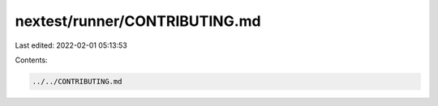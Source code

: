 nextest/runner/CONTRIBUTING.md
==============================

Last edited: 2022-02-01 05:13:53

Contents:

.. code-block:: md

    ../../CONTRIBUTING.md

